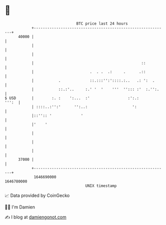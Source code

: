 * 👋

#+begin_example
                                   BTC price last 24 hours                    
               +------------------------------------------------------------+ 
         40000 |                                                            | 
               |                                                            | 
               |                                                            | 
               |                                                ::          | 
               |                         .  . .  .:     .      .::          | 
               |           .             ::.:::'':'::::.:..   .: ':  .      | 
               |           ::.:'..     :.' '  '    '''  ''::: :'  :.'':.    | 
   $ USD       |        :. :    ':...  :'                 :':.:       ''':  | 
               | ::::..:'':'      '':..:                    ':              | 
               |::'':: '             '                                      | 
               |'    '                                                      | 
               |                                                            | 
               |                                                            | 
               |                                                            | 
         37000 |                                                            | 
               +------------------------------------------------------------+ 
                1646690000                                        1646780000  
                                       UNIX timestamp                         
#+end_example
📈 Data provided by CoinGecko

🧑‍💻 I'm Damien

✍️ I blog at [[https://www.damiengonot.com][damiengonot.com]]
